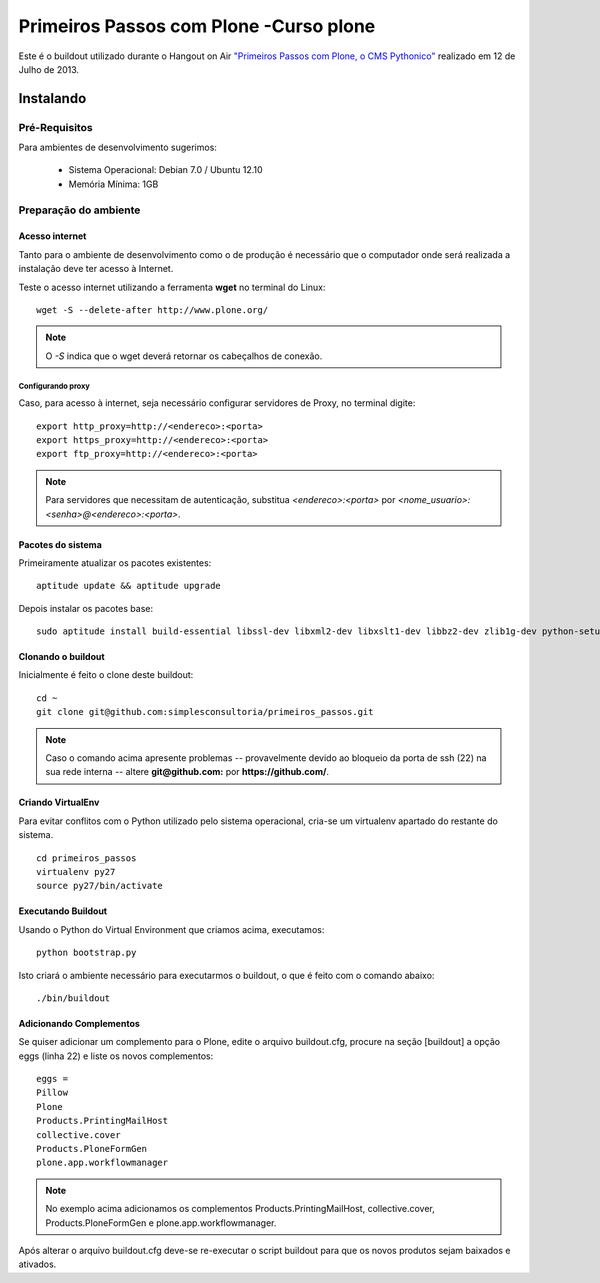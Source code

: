 #######################################
 Primeiros Passos com Plone -Curso plone
#######################################

Este é o buildout utilizado durante o Hangout on Air `"Primeiros 
Passos com Plone, o CMS Pythonico" <http://bit.ly/155rNjr>`_ realizado em 12 
de Julho de 2013.

*********************
Instalando
*********************


Pré-Requisitos
================

Para ambientes de desenvolvimento sugerimos:

    * Sistema Operacional: Debian 7.0 / Ubuntu 12.10
    * Memória Mínima: 1GB


Preparação do ambiente
==========================

Acesso internet
----------------------

Tanto para o ambiente de desenvolvimento como o de produção é necessário
que o computador onde será realizada a instalação deve ter acesso à Internet.

Teste o acesso internet utilizando a ferramenta **wget** no terminal do Linux:
::

	wget -S --delete-after http://www.plone.org/


.. note :: O *-S* indica que o wget deverá retornar os cabeçalhos de
           conexão. 


Configurando proxy
~~~~~~~~~~~~~~~~~~~~

Caso, para acesso à internet, seja necessário configurar servidores de Proxy,
no terminal digite:
::

	export http_proxy=http://<endereco>:<porta>
	export https_proxy=http://<endereco>:<porta>
	export ftp_proxy=http://<endereco>:<porta>

.. note :: Para servidores que necessitam de autenticação,
           substitua *<endereco>:<porta>* por 
           *<nome_usuario>:<senha>@<endereco>:<porta>*.


Pacotes do sistema
----------------------

Primeiramente atualizar os pacotes existentes::

    aptitude update && aptitude upgrade


Depois instalar os pacotes base::

    sudo aptitude install build-essential libssl-dev libxml2-dev libxslt1-dev libbz2-dev zlib1g-dev python-setuptools python-dev python-virtualenv libjpeg62-dev libreadline-gplv2-dev python-imaging wv poppler-utils git -y

Clonando o buildout
---------------------

Inicialmente é feito o clone deste buildout:
::

    cd ~
    git clone git@github.com:simplesconsultoria/primeiros_passos.git


.. note :: Caso o comando acima apresente problemas -- provavelmente devido ao
           bloqueio da porta de ssh (22) na sua rede interna -- altere 
           **git@github.com:** por **https://github.com/**.



Criando VirtualEnv
---------------------

Para evitar conflitos com o Python utilizado pelo sistema operacional, cria-se
um virtualenv apartado do restante do sistema.
::

    cd primeiros_passos
    virtualenv py27
    source py27/bin/activate


Executando Buildout
---------------------

Usando o Python do Virtual Environment que criamos acima, executamos::

	python bootstrap.py


Isto criará o ambiente necessário para executarmos o buildout, o que é feito 
com o comando abaixo::

	./bin/buildout


Adicionando Complementos
--------------------------

Se quiser adicionar um complemento para o Plone, edite o arquivo buildout.cfg, 
procure na seção [buildout] a opção eggs (linha 22) e liste os novos 
complementos::

	eggs =
    	Pillow
    	Plone
    	Products.PrintingMailHost
    	collective.cover
    	Products.PloneFormGen
    	plone.app.workflowmanager

.. note:: No exemplo acima adicionamos os complementos 
          Products.PrintingMailHost, collective.cover, 
          Products.PloneFormGen e plone.app.workflowmanager.

Após alterar o arquivo buildout.cfg deve-se re-executar o script buildout para 
que os novos produtos sejam baixados e ativados.
